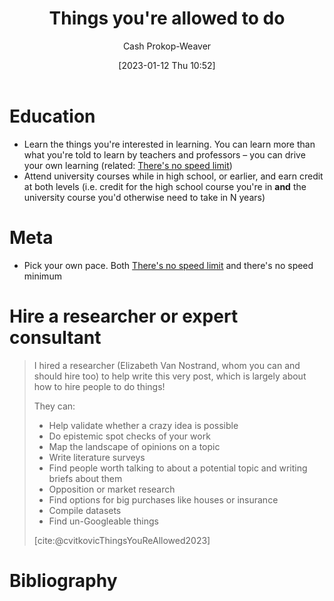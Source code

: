 :PROPERTIES:
:ID:       204ab57d-e532-47ef-87ca-e22ddd08092d
:LAST_MODIFIED: [2023-10-31 Tue 11:16]
:END:
#+title: Things you're allowed to do
#+hugo_custom_front_matter: :slug "204ab57d-e532-47ef-87ca-e22ddd08092d"
#+author: Cash Prokop-Weaver
#+date: [2023-01-12 Thu 10:52]
#+filetags: :hastodo:concept:

* Education

- Learn the things you're interested in learning. You can learn more than what you're told to learn by teachers and professors -- you can drive your own learning (related: [[id:d737d99b-5154-41f2-8b31-7c3ba860d4e0][There's no speed limit]])
- Attend university courses while in high school, or earlier, and earn credit at both levels (i.e. credit for the high school course you're in *and* the university course you'd otherwise need to take in N years)

* Meta

- Pick your own pace. Both [[id:d737d99b-5154-41f2-8b31-7c3ba860d4e0][There's no speed limit]] and there's no speed minimum

* Hire a researcher or expert consultant
:PROPERTIES:
:ID:       0800974b-1f58-4a54-94a9-7f83f5835f24
:END:

#+begin_quote
I hired a researcher (Elizabeth Van Nostrand, whom you can and should hire too) to help write this very post, which is largely about how to hire people to do things!

They can:

- Help validate whether a crazy idea is possible
- Do epistemic spot checks of your work
- Map the landscape of opinions on a topic
- Write literature surveys
- Find people worth talking to about a potential topic and writing briefs about them
- Opposition or market research
- Find options for big purchases like houses or insurance
- Compile datasets
- Find un-Googleable things

[cite:@cvitkovicThingsYouReAllowed2023]
#+end_quote

* TODO [#2] Expand :noexport:
** [[https://bastian.rieck.me/blog/posts/2021/things/][Things you are allowed to do, academic edition]] :advice:essay:
:PROPERTIES:
:CREATED: [2021-11-18 17:25]
:END:
** [[https://news.ycombinator.com/item?id=25513713][Things You're Allowed to Do]] :essay:discussion:someday:
:PROPERTIES:
:CREATED: [2020-12-23 02:20]
:END:
** [[https://news.ycombinator.com/item?id=29267982][Things You're Allowed to Do, academic edition]] :essay:discussion:someday:
:PROPERTIES:
:CREATED: [2020-12-23 02:20]
:END:
** [[https://www.reddit.com/r/slatestarcodex/comments/vdnnhy/things_youre_allowed_to_do/][Things you're allowed to do]] :fc:reading:
:PROPERTIES:
:CREATED: [2022-06-16 14:45]
:FC_CREATED: 2022-10-11T02:30:07Z
:FC_TYPE:  normal
:ID:       9538c90e-9a70-49c6-ba48-1be6b9d81728
:END:
:REVIEW_DATA:
| position | ease | box | interval | due                  |
|----------+------+-----+----------+----------------------|
| front    |  2.5 |  -1 |        0 | 2022-10-11T02:30:07Z |
:END:
* Flashcards :noexport:
* Bibliography
#+print_bibliography:
